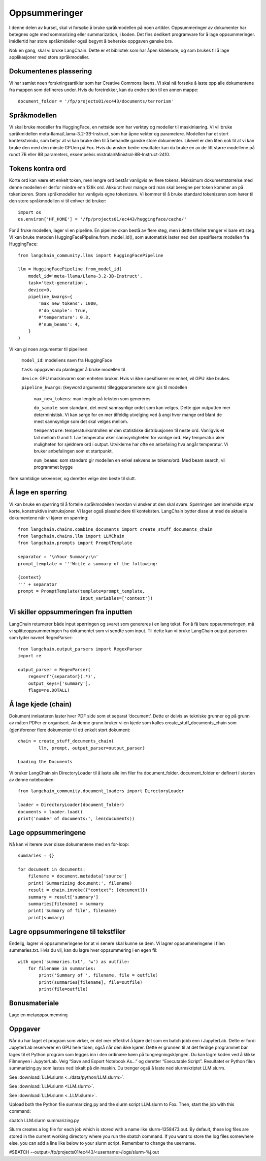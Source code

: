 .. _04_summarization:

Oppsummeringer
===============

.. index:: oppsummeringer, dokumenter, PDFer

I denne delen av kurset, skal vi forsøke å bruke språkmodellen på noen artikler. Oppsummeringer av dokumenter har betegnes ogte med sommarizing eller summarization, i koden. Det fins dedikert programvare for å lage oppsummeringer. Imidlertid har store språkmideller også begynt å beherske oppgaven ganske bra.

Nok en gang, skal vi bruke LangChain. Dette er et bibliotek som har åpen kildekode, og som brukes til å lage applikasjoner med store språkmodeller.

.. admonition:: Oppgave: Lage en ny notebook
   :collapsible: closed

   Lag en ny Jupyter Notebook som du kaller "summarizing" ved å klikke i JupyterLabs filmeny, deretter "New" og "Notebook". Hvis du blir spurt om å velge en kjerne, velg “Python 3”. Gi den nye notebooken et navn ved å klikke JupyterLabs filmeny og så "Rename Notebook". Bruk navnet "summarizing".

.. admonition:: Oppgave: Stoppe gamle kjerner
   :collapsible: closed

   JupyterLab bruker en Python kjerne til å kjøre kode i hver notebook. For å frigjøre GPU minne som ble brukt i forrige kapittel, bør du stoppe kjernen fra den notebooken. I menyen på venstre side i JupyterLab, klikk den børke sirkelen som har en hvit firkant inni. Klikk så KERNELS og Shut Down All.

Dokumentenes plassering
------------------------

Vi har samlet noen forskningsartikler som har Creative Commons lisens.  Vi skal nå forsøke å laste opp alle dokumentene fra mappen som defineres under. Hvis du foretrekker, kan du endre stien til en annen mappe::

   document_folder = '/fp/projects01/ec443/documents/terrorism'

Språkmodellen
---------------

Vi skal bruke modeller fra HuggingFace, en nettside som har verktøy og modeller til maskinlæring. Vi vil bruke språkmidellen meta-llama/Llama-3.2-3B-Instruct, som har åpne vekter og parametere. Modellen har et stort kontekstvindu, som betyr at vi kan bruke den til å behandle ganske store dokumenter. Likevel er den liten nok til at vi kan bruke den med den minste GPUen på Fox. Hvis du ønsker bedre resultater kan du bruke en av de litt større modellene på
rundt 7B eller 8B parameters, eksempelvis mistralai/Ministral-8B-Instruct-2410.

Tokens kontra ord
------------------

Korte ord kan være ett enkelt token, men lengre ord består vanligvis av flere tokens. Maksimum dokumentstørrelse med denne modellen er derfor mindre enn 128k ord. Akkurat hvor mange ord man skal beregne per token kommer an på tokenizeren. Store språkmodeller har vanligvis egne tokenizere. Vi kommer til å bruke standard tokenizeren som 
hører til den store språkmodellen vi til enhver tid bruker::
   
   import os
   os.environ['HF_HOME'] = '/fp/projects01/ec443/huggingface/cache/'

For å fruke modellen, lager vi en pipeline. En pipeline ckan bestå av flere steg, men i dette tilfellet trenger vi bare ett steg. Vi kan bruke metoden HuggingFacePipeline.from_model_id(), som automatisk laster ned den spesifiserte modellen fra HuggingFace::

   from langchain_community.llms import HuggingFacePipeline
   
   llm = HuggingFacePipeline.from_model_id(
       model_id='meta-llama/Llama-3.2-3B-Instruct',
       task='text-generation',
       device=0,
       pipeline_kwargs={
           'max_new_tokens': 1000,
           #'do_sample': True,
           #'temperature': 0.3,
           #'num_beams': 4,
       }
   )

Vi kan gi noen argumenter til pipelinen:

    ``model_id``: modellens navn fra HuggingFace

    ``task``: oppgaven du planlegger å bruke modellen til

    ``device``: GPU maskinvaren som enheten bruker. Hvis vi ikke spesifiserer en enhet, vil GPU ikke brukes.

    ``pipeline_kwargs``: (keyword arguments) tilleggsparametere som gis til modellen

         ``max_new_tokens``: max lengde på teksten som genereres

         ``do_sample``: som standard, det mest sannsynlige ordet som kan velges. Dette gjør outputten mer deterministisk. Vi kan sørge for en mer tilfeldig utvelging ved å angi hvor mange ord blant de mest sannsynlige som det skal velges mellom.

         ``temperature``: temperaturkontrollen er den statistiske distribusjonen til neste ord. Vanligvis et tall mellom 0 and 1. Lav temperatur øker sannsynligheten for vanlige ord. Høy temperatur øker muligheten for sjeldnere ord i output. Utviklerne har ofte en anbefaling hva angår temperatur. Vi bruker anbefalingen som et startpunkt.

         ``num_beams``: som standard gir modellen en enkel sekvens av tokens/ord. Med beam search, vil programmet bygge 
flere samtidige sekvenser, og deretter velge den beste til slutt. 

Å lage en spørring
-------------------

Vi kan bruke en spørring til å fortelle språkmodellen hvordan vi ønsker at den skal svare. Spørringen bør inneholde etpar korte, konstruktive instruksjoner. Vi lager også plassholdere til konteksten. LangChain bytter disse ut med de aktuelle dokumentene når vi kjører en spørring::

   from langchain.chains.combine_documents import create_stuff_documents_chain
   from langchain.chains.llm import LLMChain
   from langchain.prompts import PromptTemplate
   
   separator = '\nYour Summary:\n'
   prompt_template = '''Write a summary of the following:
   
   {context}
   ''' + separator
   prompt = PromptTemplate(template=prompt_template,
                           input_variables=['context'])

Vi skiller oppsummeringen fra inputten
----------------------------------------

LangChain returnerer både input spørringen og svaret som genereres i en lang tekst. For å få bare oppsummeringen, må vi splitteoppsummeringen fra dokumentet som vi sendte som input. Til dette kan vi bruke LangChain output parseren som lyder navnet RegexParser::

   from langchain.output_parsers import RegexParser
   import re
   
   output_parser = RegexParser(
       regex=rf'{separator}(.*)',
       output_keys=['summary'],
       flags=re.DOTALL)

Å lage kjede (chain)
---------------------

Dokument innlasteren laster hver PDF side som et separat ‘document’. Dette er delvis av tekniske grunner og på grunn av måten PDFer er organisert. Av denne grunn bruker vi en kjede som kalles create_stuff_documents_chain som (gjen)forener flere dokumenter til ett enkelt stort dokument::
   
   chain = create_stuff_documents_chain(
           llm, prompt, output_parser=output_parser)
   
   Loading the Documents

Vi bruker LangChain sin DirectoryLoader til å laste alle inn filer fra document_folder. document_folder er definert i starten av denne notebooken::

   from langchain_community.document_loaders import DirectoryLoader
   
   loader = DirectoryLoader(document_folder)
   documents = loader.load()
   print('number of documents:', len(documents))

Lage oppsummeringene
----------------------

Nå kan vi iterere over disse dokumentene med en for-loop::

   summaries = {}
   
   for document in documents:
       filename = document.metadata['source']
       print('Summarizing document:', filename)
       result = chain.invoke({"context": [document]})
       summary = result['summary']
       summaries[filename] = summary
       print('Summary of file', filename)
       print(summary)

Lagre oppsummeringene til tekstfiler
---------------------------------------

Endelig, lagrer vi oppsummeringene for at vi senere skal kunne se dem. Vi lagrer oppsummeringene i filen summaries.txt. Hvis du vil, kan du lagre hver oppsummering i en egen fil::

   with open('summaries.txt', 'w') as outfile:
       for filename in summaries:
           print('Summary of ', filename, file = outfile)
           print(summaries[filename], file=outfile)
           print(file=outfile)

Bonusmateriale
-----------------

Lage en metaoppsumemring

Oppgaver
--------

.. admonition:: Oppgave: Oppsummere dine egne dokumenter
   :collapsible: closed

   Lag en oppsummering av et dokument som du laster opp i din egen dokumentmappe. Les oppsummeringen nøye, og vurdere resultatet i lys av følgende momenter:
   
   * Er oppsummeringen nyttig?
   * Er det noe som mangler i oppsummeringen?
   * Er lengden adekvat?
   
.. admonition:: Oppgave: Tilpass oppsummeringen
   :collapsible: closed

   Prøv å lage noen tilpasninger til spørringen for å justere oppsummeringen som du fikk i den andre oppgaven. Kan du for eksempel spørre etter en lengre eller mer nøyaktig oppsummering? Eller kan du be modellen om å legge vekt på visse aspekter i teksten?

.. admonition:: Oppgave: Lage en oppsummering på et annet språk
   :collapsible: closed

   Vi kan bruke modellen til å få en oppsummering på et annet språk enn originaldokumentet. Hvis for eksempel spørringen er på Norsk, vil svaret vanligvis også gis på Norsk. Du kan også spesifisere i spørringen hvilket sprøk du ønsker å ha oppsummeringen på. Bruk modellen til å lage en oppsummering av ditt dokument fra den andre oppgaven, på et annet språk enn det opprinnelig ble gitt.

.. admonition:: Bonusoppgave: Slurmjobber
   :collapsible: closed


Når du har laget et program som virker, er det mer effektivt å kjøre det som en batch jobb enn i JupyterLab. Dette er fordi JupyterLab reserverer en GPU hele tiden, også når den ikke kjører. Dette er grunnen til at det ferdige programmet bør lages til et Python program som legges inn i den ordinære køen på tungregningsklyngen. Du kan lagre koden ved å klikke Filmenyen i JupyterLab. Velg “Save and Export Notebook As…” og deretter “Executable Script”. Resultatet er Python filen summarizing.py som lastes ned lokalt på din maskin. Du trenger også å laste ned slurmskriptet LLM.slurm.

See :download:`LLM.slurm <../data/python/LLM.slurm>`.

See :download:`LLM.slurm <LLM.slurm>`.

See :download:`LLM.slurm <..LLM.slurm>`.

Upload both the Python file summarizing.py and the slurm script LLM.slurm to Fox. Then, start the job with this command:

sbatch LLM.slurm summarizing.py

Slurm creates a log file for each job which is stored with a name like slurm-1358473.out. By default, these log files are stored in the current working directory where you run the sbatch command. If you want to store the log files somewhere else, you can add a line like below to your slurm script. Remember to change the username.

#SBATCH --output=/fp/projects01/ec443/<username>/logs/slurm-%j.out

